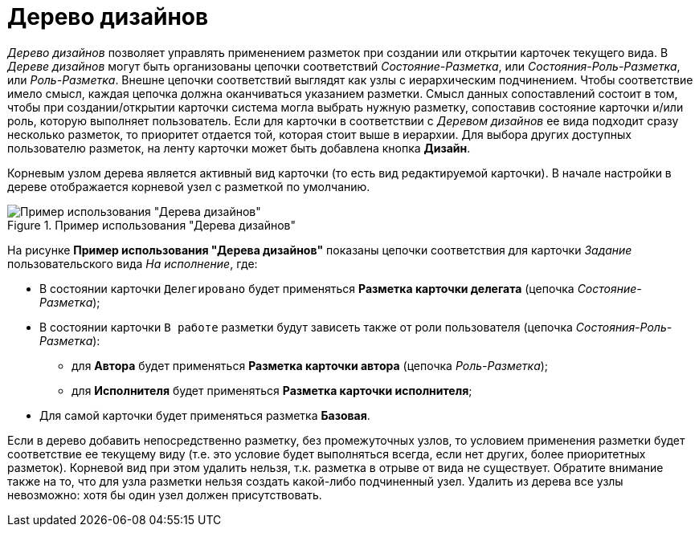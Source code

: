= Дерево дизайнов

_Дерево дизайнов_ позволяет управлять применением разметок при создании или открытии карточек текущего вида. В _Дереве дизайнов_ могут быть организованы цепочки соответствий _Состояние-Разметка_, или _Состояния-Роль-Разметка_, или _Роль-Разметка_. Внешне цепочки соответствий выглядят как узлы с иерархическим подчинением. Чтобы соответствие имело смысл, каждая цепочка должна оканчиваться указанием разметки. Смысл данных сопоставлений состоит в том, чтобы при создании/открытии карточки система могла выбрать нужную разметку, сопоставив состояние карточки и/или роль, которую выполняет пользователь. Если для карточки в соответствии с _Деревом дизайнов_ ее вида подходит сразу несколько разметок, то приоритет отдается той, которая стоит выше в иерархии. Для выбора других доступных пользователю разметок, на ленту карточки может быть добавлена кнопка *Дизайн*.

Корневым узлом дерева является активный вид карточки (то есть вид редактируемой карточки). В начале настройки в дереве отображается корневой узел с разметкой по умолчанию.

.Пример использования "Дерева дизайнов"
image::lay_Design_tree_ex.png[Пример использования "Дерева дизайнов"]

На рисунке *Пример использования "Дерева дизайнов"* показаны цепочки соответствия для карточки _Задание_ пользовательского вида _На исполнение_, где:

* В состоянии карточки `Делегировано` будет применяться *Разметка карточки делегата* (цепочка _Состояние-Разметка_);
* В состоянии карточки `В работе` разметки будут зависеть также от роли пользователя (цепочка _Состояния-Роль-Разметка_):
+
** для *Автора* будет применяться *Разметка карточки автора* (цепочка _Роль-Разметка_);
** для *Исполнителя* будет применяться *Разметка карточки исполнителя*;
+
* Для самой карточки будет применяться разметка *Базовая*.

Если в дерево добавить непосредственно разметку, без промежуточных узлов, то условием применения разметки будет соответствие ее текущему виду (т.е. это условие будет выполняться всегда, если нет других, более приоритетных разметок). Корневой вид при этом удалить нельзя, т.к. разметка в отрыве от вида не существует. Обратите внимание также на то, что для узла разметки нельзя создать какой-либо подчиненный узел. Удалить из дерева все узлы невозможно: хотя бы один узел должен присутствовать.
